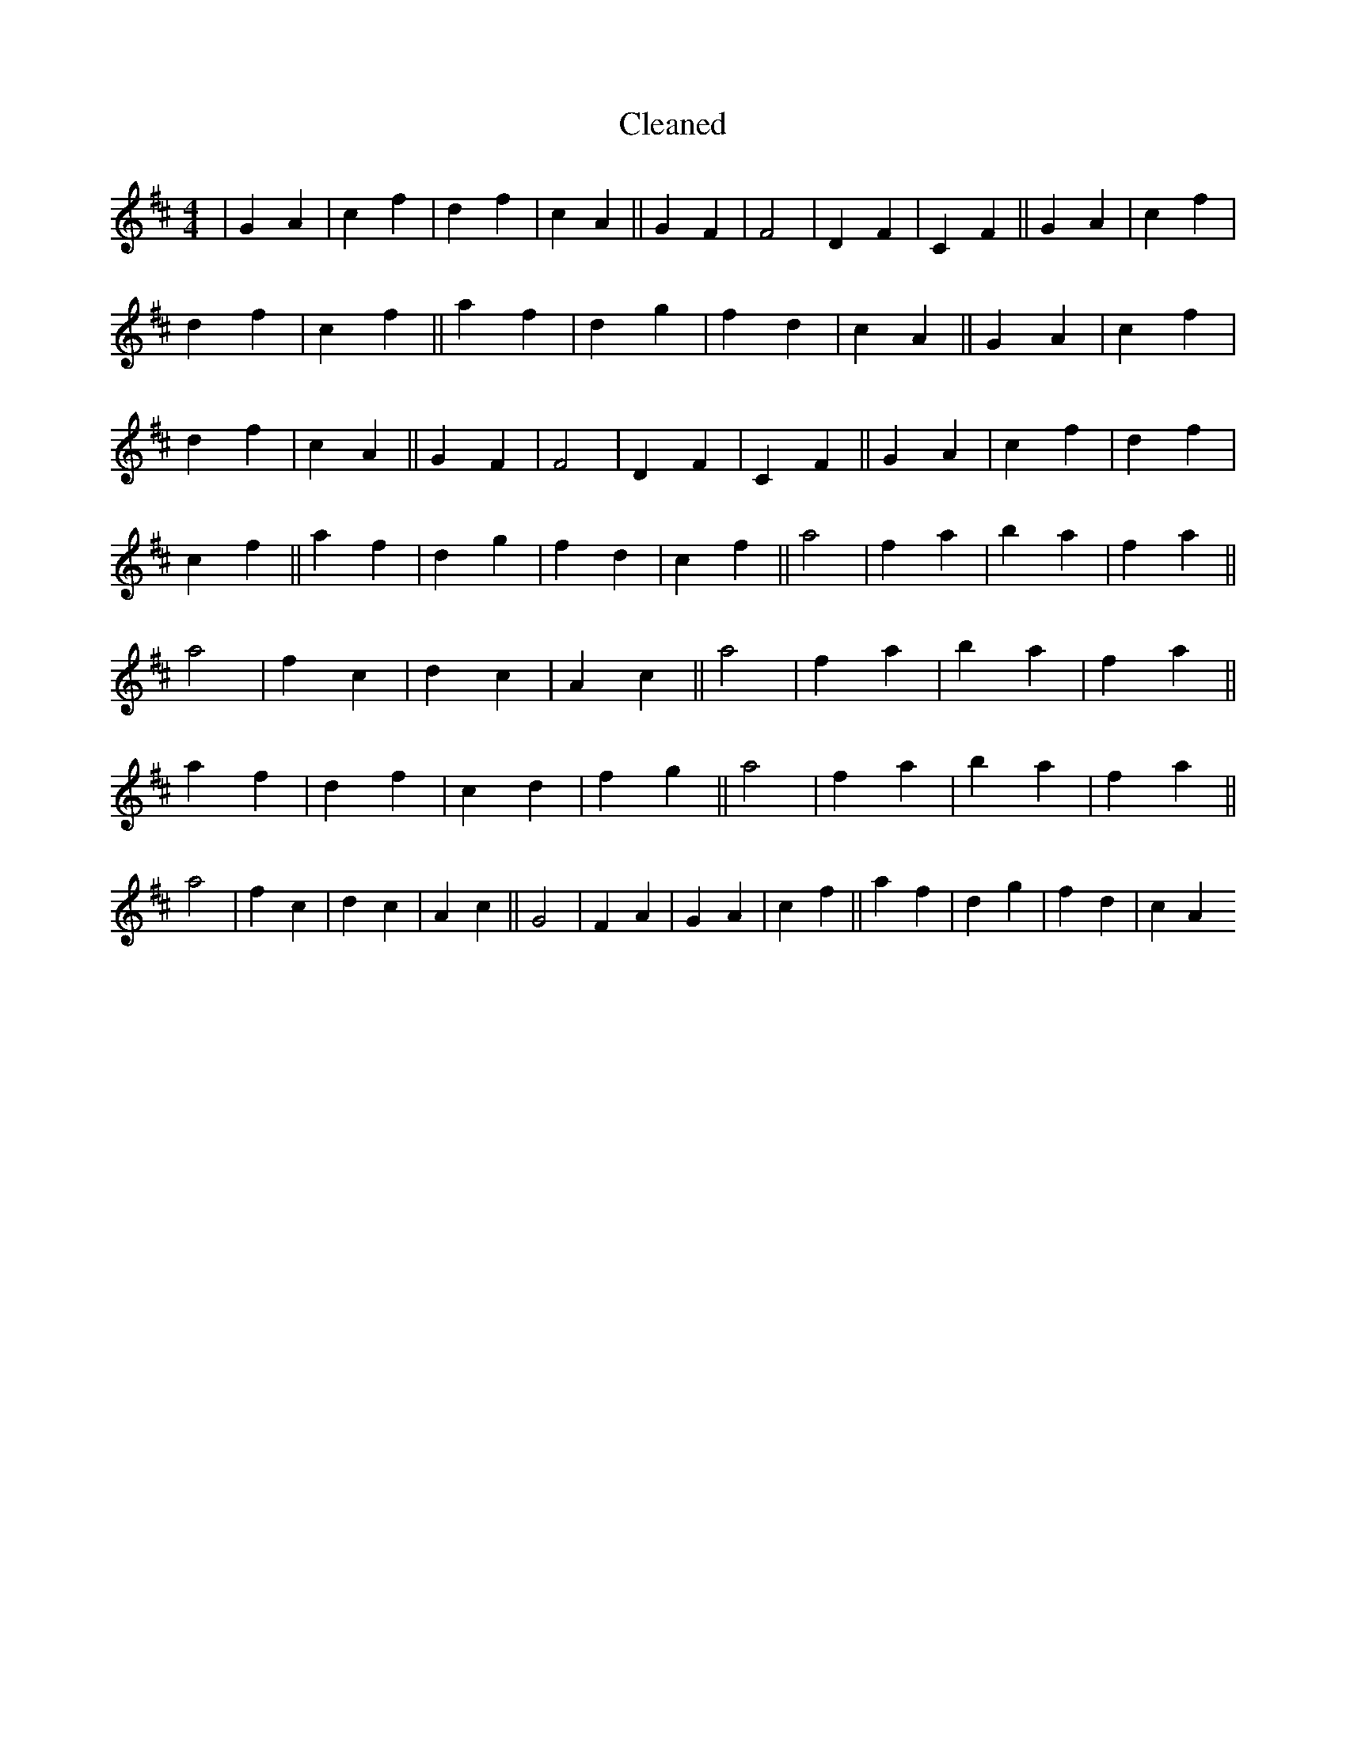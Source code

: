 X:733
T: Cleaned
M:4/4
K: DMaj
|G2A2|c2f2|d2f2|c2A2||G2F2|F4|D2F2|C2F2||G2A2|c2f2|d2f2|c2f2||a2f2|d2g2|f2d2|c2A2||G2A2|c2f2|d2f2|c2A2||G2F2|F4|D2F2|C2F2||G2A2|c2f2|d2f2|c2f2||a2f2|d2g2|f2d2|c2f2||a4|f2a2|b2a2|f2a2||a4|f2c2|d2c2|A2c2||a4|f2a2|b2a2|f2a2||a2f2|d2f2|c2d2|f2g2||a4|f2a2|b2a2|f2a2||a4|f2c2|d2c2|A2c2||G4|F2A2|G2A2|c2f2||a2f2|d2g2|f2d2|c2A2